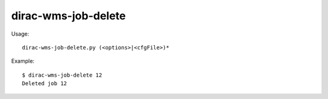 ===========================
dirac-wms-job-delete
===========================

Usage::

  dirac-wms-job-delete.py (<options>|<cfgFile>)* 

Example::
 
  $ dirac-wms-job-delete 12
  Deleted job 12

